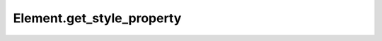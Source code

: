 Element.get_style_property
--------------------------

.. automethod:: toui.elements.Element.get_style_property
